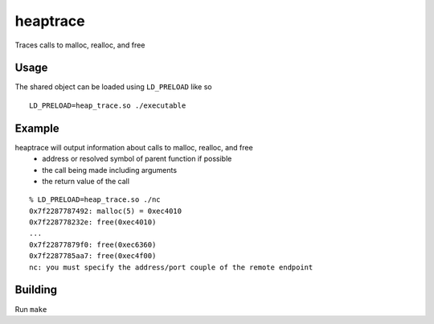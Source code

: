 =========
heaptrace
=========

Traces calls to malloc, realloc, and free

Usage
=====
The shared object can be loaded using ``LD_PRELOAD`` like so
::
    LD_PRELOAD=heap_trace.so ./executable

Example
=======
heaptrace will output information about calls to malloc, realloc, and free
    - address or resolved symbol of parent function if possible
    - the call being made including arguments
    - the return value of the call

::

    % LD_PRELOAD=heap_trace.so ./nc
    0x7f2287787492: malloc(5) = 0xec4010
    0x7f228778232e: free(0xec4010)
    ...
    0x7f22877879f0: free(0xec6360)
    0x7f2287785aa7: free(0xec4f00)
    nc: you must specify the address/port couple of the remote endpoint

Building
========
Run ``make``

